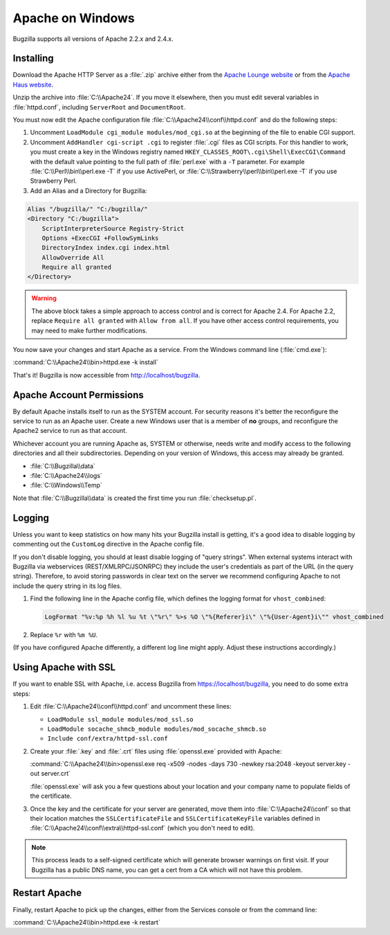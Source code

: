 .. _apache-windows:

Apache on Windows
#################

Bugzilla supports all versions of Apache 2.2.x and 2.4.x.

Installing
==========

Download the Apache HTTP Server as a :file:`.zip` archive either from the
`Apache Lounge website <http://www.apachelounge.com/download>`_ or from the
`Apache Haus website <http://www.apachehaus.com/cgi-bin/download.plx>`_.

Unzip the archive into :file:`C:\\Apache24`. If you move it elsewhere, then
you must edit several variables in :file:`httpd.conf`, including ``ServerRoot``
and ``DocumentRoot``.

You must now edit the Apache configuration file :file:`C:\\Apache24\\conf\\httpd.conf`
and do the following steps:

#. Uncomment ``LoadModule cgi_module modules/mod_cgi.so`` at the beginning of the
   file to enable CGI support.
#. Uncomment ``AddHandler cgi-script .cgi`` to register :file:`.cgi` files
   as CGI scripts. For this handler to work, you must create a key in the
   Windows registry named ``HKEY_CLASSES_ROOT\.cgi\Shell\ExecCGI\Command`` with
   the default value pointing to the full path of :file:`perl.exe` with a ``-T``
   parameter. For example :file:`C:\\Perl\\bin\\perl.exe -T` if you use ActivePerl,
   or :file:`C:\\Strawberry\\perl\\bin\\perl.exe -T` if you use Strawberry Perl.
#. Add an Alias and a Directory for Bugzilla:

.. code-block:: apache

    Alias "/bugzilla/" "C:/bugzilla/"
    <Directory "C:/bugzilla">
        ScriptInterpreterSource Registry-Strict
        Options +ExecCGI +FollowSymLinks
        DirectoryIndex index.cgi index.html
        AllowOverride All
        Require all granted
    </Directory>

.. warning:: The above block takes a simple approach to access control and is
             correct for Apache 2.4. For Apache 2.2, replace ``Require all granted``
             with ``Allow from all``. If you have other access control
             requirements, you may need to make further modifications.

You now save your changes and start Apache as a service. From the Windows
command line (:file:`cmd.exe`):

:command:`C:\\Apache24\\bin>httpd.exe -k install`

That's it! Bugzilla is now accessible from http://localhost/bugzilla.

Apache Account Permissions
==========================

By default Apache installs itself to run as the SYSTEM account. For security
reasons it's better the reconfigure the service to run as an Apache user.
Create a new Windows user that is a member of **no** groups, and reconfigure
the Apache2 service to run as that account.

Whichever account you are running Apache as, SYSTEM or otherwise, needs write
and modify access to the following directories and all their subdirectories.
Depending on your version of Windows, this access may already be granted.

* :file:`C:\\Bugzilla\\data`
* :file:`C:\\Apache24\\logs`
* :file:`C:\\Windows\\Temp`

Note that :file:`C:\\Bugzilla\\data` is created the first time you run
:file:`checksetup.pl`.

Logging
=======

Unless you want to keep statistics on how many hits your Bugzilla install is
getting, it's a good idea to disable logging by commenting out the
``CustomLog`` directive in the Apache config file.

If you don't disable logging, you should at least disable logging of "query
strings". When external systems interact with Bugzilla via webservices
(REST/XMLRPC/JSONRPC) they include the user's credentials as part of the URL
(in the query string). Therefore, to avoid storing passwords in clear text
on the server we recommend configuring Apache to not include the query string
in its log files.

#. Find the following line in the Apache config file, which defines the
   logging format for ``vhost_combined``:

   .. code-block:: apache

      LogFormat "%v:%p %h %l %u %t \"%r\" %>s %O \"%{Referer}i\" \"%{User-Agent}i\"" vhost_combined

#. Replace ``%r`` with ``%m %U``.

(If you have configured Apache differently, a different log line might apply.
Adjust these instructions accordingly.)

Using Apache with SSL
=====================

If you want to enable SSL with Apache, i.e. access Bugzilla from
https://localhost/bugzilla, you need to do some extra steps:

#. Edit :file:`C:\\Apache24\\conf\\httpd.conf` and uncomment these lines:

   * ``LoadModule ssl_module modules/mod_ssl.so``
   * ``LoadModule socache_shmcb_module modules/mod_socache_shmcb.so``
   * ``Include conf/extra/httpd-ssl.conf``

#. Create your :file:`.key` and :file:`.crt` files using :file:`openssl.exe`
   provided with Apache:

   :command:`C:\\Apache24\\bin>openssl.exe req -x509 -nodes -days 730 -newkey rsa:2048 -keyout server.key -out server.crt`

   :file:`openssl.exe` will ask you a few questions about your location and
   your company name to populate fields of the certificate.

#. Once the key and the certificate for your server are generated, move them
   into :file:`C:\\Apache24\\conf` so that their location matches the
   ``SSLCertificateFile`` and ``SSLCertificateKeyFile`` variables defined in
   :file:`C:\\Apache24\\conf\\extra\\httpd-ssl.conf` (which you don't need to
   edit).

.. note:: This process leads to a self-signed certificate which will generate
         browser warnings on first visit. If your Bugzilla has a public DNS
         name, you can get a cert from a CA which will not have this problem.

Restart Apache
==============

Finally, restart Apache to pick up the changes, either from the Services
console or from the command line:

:command:`C:\\Apache24\\bin>httpd.exe -k restart`
